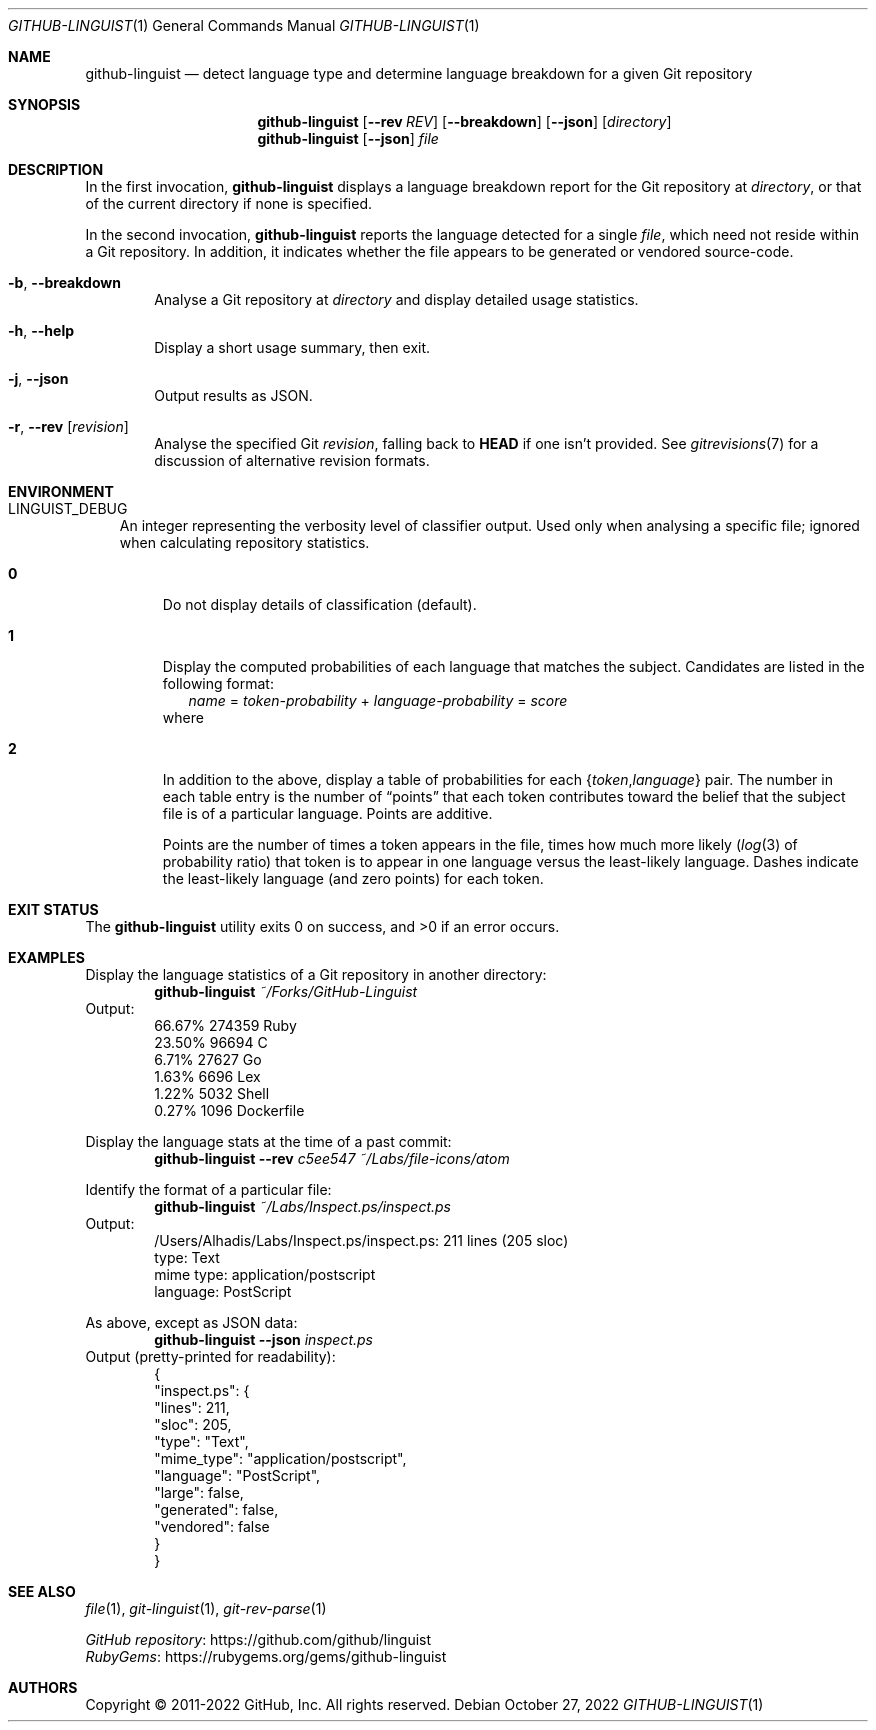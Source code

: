 '\" te
.if '\*(.T'utf8' .tr -\-~\(ti^\(ha
.Dd October 27, 2022
.Dt GITHUB-LINGUIST 1
.Os
.Sh NAME
.Nm github-linguist
.Nd detect language type and determine language breakdown for a given Git repository
.
.Sh SYNOPSIS
.Nm
.Op Fl -rev Ar REV
.Op Fl -breakdown
.Op Fl -json
.Op Ar directory
.
.Nm
.Op Fl -json
.Ar file
.
.Sh DESCRIPTION
In the first invocation,
.Nm
displays a language breakdown report for the Git repository at
.Ar directory ,
or that of the current directory if none is specified.
.
.Pp
In the second invocation,
.Nm
reports the language detected for a single
.Ar file ,
which need not reside within a Git repository.
In addition,
it indicates whether the file appears to be generated or vendored source-code.
.
.Bl -tag -width 4n
.It Fl b , Fl -breakdown
Analyse a Git repository at
.Ar directory
and display detailed usage statistics.
.
.It Fl h , Fl -help
Display a short usage summary, then exit.
.
.It Fl j , Fl -json
Output results as JSON.
.
.It Fl r , Fl -rev Op Ar revision
Analyse the specified Git
.Ar revision ,
falling back to
.Sy HEAD
if one isn't provided.
See
.Xr gitrevisions 7
for a discussion of alternative revision formats.
.El
.
.Sh ENVIRONMENT
.Bl -tag -width 1n
.It Ev LINGUIST_DEBUG
An integer representing the verbosity level of classifier output.
Used only when analysing a specific file;
ignored when calculating repository statistics.
.sp
.Bl -tag -width 2n
.It Sy 0
Do not display details of classification (default).
.It Sy 1
Display the computed probabilities of each language that matches the subject.
Candidates are listed in the following format:
.Bd -literal -compact -offset 2n
.Ar name No = Ar token-probability No + Ar language-probability No = Ar score
.Ed
where
.Bd -ragged -compact -offset 2n
.TS
tab(@);
li lb lx .
token-probability@:=@T{
the sum of each token's probability of occurring in a particular language:
.EQ
P(D | C)
.EN
T}
language-probability@:=@T{
the likelihood of a language occurring:
.EQ
P(C)
.EN
T}
score@:=@T{
the sum of both variables.
T}
.TE
.Ed
.
.It Sy 2
In addition to the above, display a table of probabilities for each
.Brq Vt token , Ns Vt language
pair.
The number in each table entry is the number of
.Dq points
that each token contributes toward the belief that the \
subject file is of a particular language.
Points are additive.
.Pp
Points are the number of times a token appears in the file,
times how much more likely
.Pq Xr log 3 No of probability ratio
that token is to appear in one language versus the least-likely language.
Dashes indicate the least-likely language (and zero points) for each token.
.El
.El
.
.Sh EXIT STATUS
.Ex -std
.
.Sh EXAMPLES
Display the language statistics of a Git repository in another directory:
.Dl Nm Pa ~/Forks/GitHub-Linguist
Output:
.Bd -literal -compact -offset indent
\&66.67%  274359     Ruby
\&23.50%  96694      C
\&6.71%   27627      Go
\&1.63%   6696       Lex
\&1.22%   5032       Shell
\&0.27%   1096       Dockerfile
.Ed
.Pp
Display the language stats at the time of a past commit:
.Dl Nm Fl -rev Ar c5ee547 Pa ~/Labs/file-icons/atom
.
.Pp
Identify the format of a particular file:
.Dl Nm Pa ~/Labs/Inspect.ps/inspect.ps
Output:
.Bd -literal -compact -offset indent
\&/Users/Alhadis/Labs/Inspect.ps/inspect.ps: 211 lines (205 sloc)
\&  type:      Text
\&  mime type: application/postscript
\&  language:  PostScript
.Ed
.Pp
As above, except as JSON data:
.Dl Nm Fl -json Pa inspect.ps
Output (pretty-printed for readability):
.Bd -literal -compact -offset indent
\&{
\&    "inspect.ps": {
\&        "lines": 211,
\&        "sloc": 205,
\&        "type": "Text",
\&        "mime_type": "application/postscript",
\&        "language": "PostScript",
\&        "large": false,
\&        "generated": false,
\&        "vendored": false
\&    }
\&}
.Ed
.
.Sh SEE ALSO
.Xr file 1 ,
.Xr git-linguist 1 ,
.Xr git-rev-parse 1
.Pp
.Lk https://github.com/github/linguist "GitHub repository"
.br
.Lk https://rubygems.org/gems/github-linguist RubyGems
.
.Sh AUTHORS
Copyright \(co 2011-2022 GitHub, Inc.
All rights reserved.
